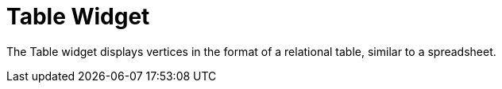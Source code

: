 = Table Widget
:experimental:

The Table widget displays vertices in the format of a relational table, similar to a spreadsheet.


